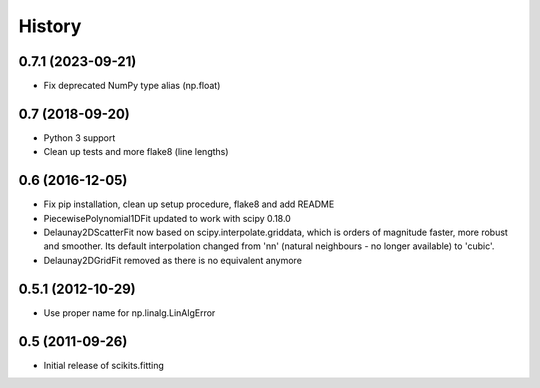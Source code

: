 History
=======

0.7.1 (2023-09-21)
------------------

* Fix deprecated NumPy type alias (np.float)

0.7 (2018-09-20)
----------------

* Python 3 support
* Clean up tests and more flake8 (line lengths)

0.6 (2016-12-05)
----------------

* Fix pip installation, clean up setup procedure, flake8 and add README
* PiecewisePolynomial1DFit updated to work with scipy 0.18.0
* Delaunay2DScatterFit now based on scipy.interpolate.griddata, which is
  orders of magnitude faster, more robust and smoother. Its default
  interpolation changed from 'nn' (natural neighbours - no longer available)
  to 'cubic'.
* Delaunay2DGridFit removed as there is no equivalent anymore

0.5.1 (2012-10-29)
------------------

* Use proper name for np.linalg.LinAlgError

0.5 (2011-09-26)
----------------

* Initial release of scikits.fitting
